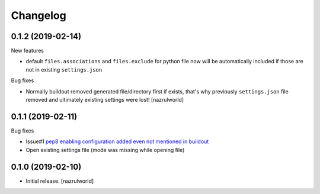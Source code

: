 Changelog
=========

0.1.2 (2019-02-14)
------------------

New features

- default ``files.associations`` and ``files.exclude`` for python file now will be automatically included
  if those are not in existing ``settings.json``

Bug fixes

- Normally buildout removed generated file/directory first if exists, that's why previously ``settings.json`` file 
  removed and ultimately existing settings were lost! [nazrulworld]


0.1.1 (2019-02-11)
------------------

Bug fixes

- Issue#1 `pep8 enabling configuration added even not mentioned in buildout <https://github.com/nazrulworld/collective.recipe.vscode/issues/1>`_

- Open existing settings file (mode was missing while opening file)


0.1.0 (2019-02-10)
------------------

- Initial release.
  [nazrulworld]
